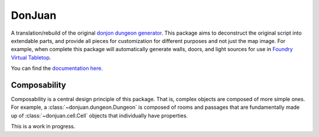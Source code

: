 DonJuan
=======

A translation/rebuild of the original `donjon dungeon generator <https://donjon.bin.sh/fantasy/dungeon/>`_.
This package aims to deconstruct the original script into extendable parts, and provide all pieces
for customization for different purposes and not just the map image. For example, when complete this package
will automatically generate walls, doors, and light sources for use in
`Foundry Virtual Tabletop <https://foundryvtt.com/>`_.

You can find the `documentation here <https://donjuan.readthedocs.io/en/latest/>`_.

Composability
-------------

Composability is a central design principle of this package. That is, complex
objects are composed of more simple ones. For example, a
:class:`~donjuan.dungeon.Dungeon` is composed of rooms and passages that are
fundamentally made up of
:class:`~donjuan.cell.Cell` objects that individually have properties.


This is a work in progress.
